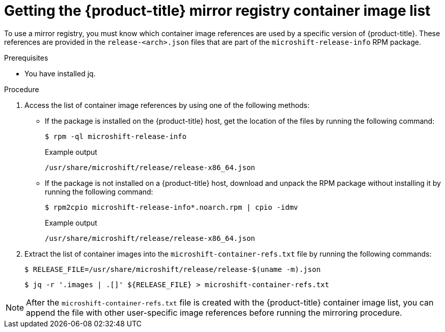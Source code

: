 // Module included in the following assemblies:
//
// * microshift/running_applications/microshift-deploy-with-mirror-registry.adoc

:_content-type: PROCEDURE
[id="microshift-get-mirror-reg-container-image-list_{context}"]
= Getting the {product-title} mirror registry container image list

To use a mirror registry, you must know which container image references are used by a specific version of {product-title}. These references are provided in the `release-<arch>.json` files that are part of the `microshift-release-info` RPM package.

.Prerequisites

* You have installed jq.

.Procedure

. Access the list of container image references by using one of the following methods:

** If the package is installed on the {product-title} host, get the location of the files by running the following command:
+
[source,terminal]
----
$ rpm -ql microshift-release-info
----
+
.Example output
[source,text]
----
/usr/share/microshift/release/release-x86_64.json
----

** If the package is not installed on a {product-title} host, download and unpack the RPM package without installing it by running the following command:
+
[source,terminal]
----
$ rpm2cpio microshift-release-info*.noarch.rpm | cpio -idmv
----
+
.Example output
[source,text]
----
/usr/share/microshift/release/release-x86_64.json
----

. Extract the list of container images into the `microshift-container-refs.txt` file by running the following commands:
+
[source,terminal]
----
$ RELEASE_FILE=/usr/share/microshift/release/release-$(uname -m).json
----
+
[source,terminal]
----
$ jq -r '.images | .[]' ${RELEASE_FILE} > microshift-container-refs.txt
----

[NOTE]
====
After the `microshift-container-refs.txt` file is created with the {product-title} container image list, you can append the file with other user-specific image references before running the mirroring procedure.
====